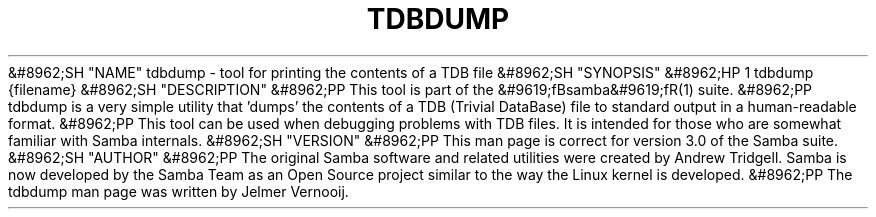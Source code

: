 .\"Generated by db2man.xsl. Don't modify this, modify the source.
.de Sh \" Subsection
.br
.if t .Sp
.ne 5
.PP
\fB\\$1\fR
.PP
..
.de Sp \" Vertical space (when we can't use .PP)
.if t .sp .5v
.if n .sp
..
.de Ip \" List item
.br
.ie \\n(.$>=3 .ne \\$3
.el .ne 3
.IP "\\$1" \\$2
..
.TH "TDBDUMP" 8 "" "" ""
&#8962;SH "NAME"
tdbdump - tool for printing the contents of a TDB file
&#8962;SH "SYNOPSIS"
&#8962;HP 1
tdbdump {filename}
&#8962;SH "DESCRIPTION"
&#8962;PP
This tool is part of the
&#9619;fBsamba&#9619;fR(1)
suite.
&#8962;PP
tdbdump
is a very simple utility that 'dumps' the contents of a TDB (Trivial DataBase) file to standard output in a human-readable format.
&#8962;PP
This tool can be used when debugging problems with TDB files. It is intended for those who are somewhat familiar with Samba internals.
&#8962;SH "VERSION"
&#8962;PP
This man page is correct for version 3.0 of the Samba suite.
&#8962;SH "AUTHOR"
&#8962;PP
The original Samba software and related utilities were created by Andrew Tridgell. Samba is now developed by the Samba Team as an Open Source project similar to the way the Linux kernel is developed.
&#8962;PP
The tdbdump man page was written by Jelmer Vernooij.

